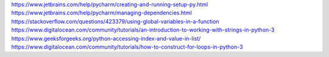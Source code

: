 

https://www.jetbrains.com/help/pycharm/creating-and-running-setup-py.html
https://www.jetbrains.com/help/pycharm/managing-dependencies.html
https://stackoverflow.com/questions/423379/using-global-variables-in-a-function
https://www.digitalocean.com/community/tutorials/an-introduction-to-working-with-strings-in-python-3
https://www.geeksforgeeks.org/python-accessing-index-and-value-in-list/
https://www.digitalocean.com/community/tutorials/how-to-construct-for-loops-in-python-3

